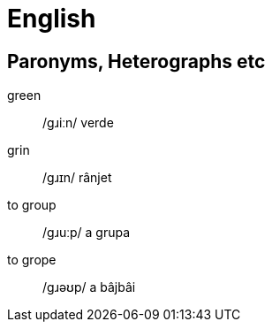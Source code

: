 = English

== Paronyms, Heterographs etc

green:: /ɡɹiːn/ verde
grin:: /ɡɹɪn/ rânjet

to group::  /ɡɹuːp/ a grupa
to grope:: /ɡɹəʊp/ a bâjbâi
